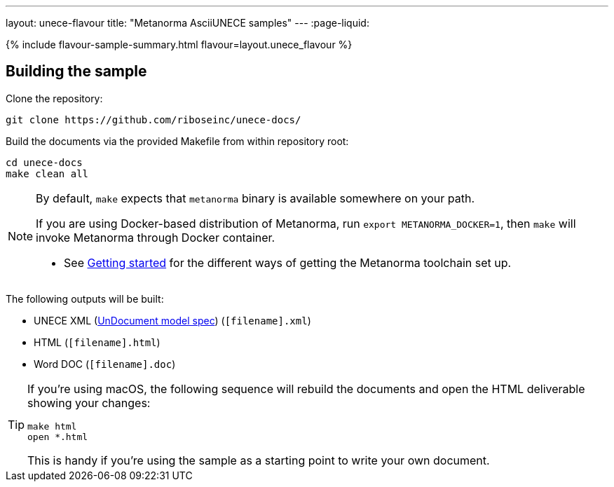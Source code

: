 ---
layout: unece-flavour
title: "Metanorma AsciiUNECE samples"
---
:page-liquid:

{% include flavour-sample-summary.html flavour=layout.unece_flavour %}

== Building the sample

Clone the repository:

[source,console]
--
git clone https://github.com/riboseinc/unece-docs/
--

Build the documents via the provided Makefile from within repository root:

[source,console]
--
cd unece-docs
make clean all
--

[NOTE]
====
By default, `make` expects that  `metanorma` binary is available somewhere on your path.

If you are using Docker-based distribution of Metanorma,
run `export METANORMA_DOCKER=1`, then `make` will invoke Metanorma through Docker container.

- See link:/docs/getting-started/#install-metanorma[Getting started]
  for the different ways of getting the Metanorma toolchain set up.
====

The following outputs will be built:

* UNECE XML (link:/specs/metanorma-model-unece/UnDocument/[UnDocument model spec]) (`[filename].xml`)
* HTML (`[filename].html`)
* Word DOC (`[filename].doc`)

[TIP]
====
If you’re using macOS, the following sequence will rebuild the documents
and open the HTML deliverable showing your changes:

[source,console]
--
make html
open *.html
--

This is handy if you’re using the sample as a starting point to write your own document.
====
